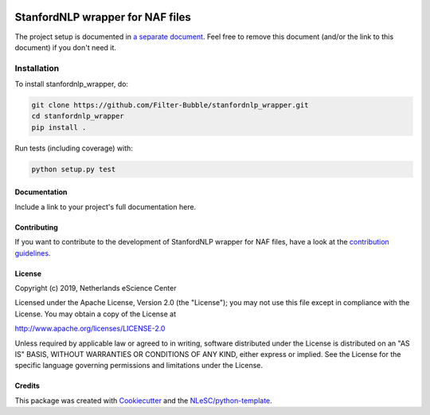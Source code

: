 .. image:: https://travis-ci.com/Filter-Bubble/standfordnlp_wrapper.svg?branch=master
    :target: https://travis-ci.com/Filter-Bubble/standfordnlp_wrapper
################################################################################
StanfordNLP wrapper for NAF files
################################################################################




The project setup is documented in `a separate document <project_setup.rst>`_. Feel free to remove this document (and/or the link to this document) if you don't need it.

Installation
------------

To install stanfordnlp_wrapper, do:

.. code-block:: console

  git clone https://github.com/Filter-Bubble/stanfordnlp_wrapper.git
  cd stanfordnlp_wrapper
  pip install .


Run tests (including coverage) with:

.. code-block:: console

  python setup.py test


Documentation
*************

.. _README:

Include a link to your project's full documentation here.

Contributing
************

If you want to contribute to the development of StanfordNLP wrapper for NAF files,
have a look at the `contribution guidelines <CONTRIBUTING.rst>`_.

License
*******

Copyright (c) 2019, Netherlands eScience Center

Licensed under the Apache License, Version 2.0 (the "License");
you may not use this file except in compliance with the License.
You may obtain a copy of the License at

http://www.apache.org/licenses/LICENSE-2.0

Unless required by applicable law or agreed to in writing, software
distributed under the License is distributed on an "AS IS" BASIS,
WITHOUT WARRANTIES OR CONDITIONS OF ANY KIND, either express or implied.
See the License for the specific language governing permissions and
limitations under the License.



Credits
*******

This package was created with `Cookiecutter <https://github.com/audreyr/cookiecutter>`_ and the `NLeSC/python-template <https://github.com/NLeSC/python-template>`_.
